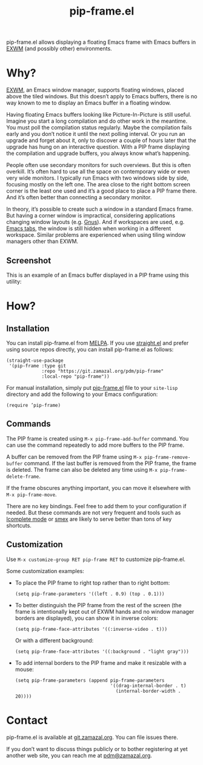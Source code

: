 #+TITLE: pip-frame.el

pip-frame.el allows displaying a floating Emacs frame with Emacs
buffers in [[https://github.com/ch11ng/exwm][EXWM]] (and possibly other) environments.

* Why?

[[https://github.com/ch11ng/exwm][EXWM]], an Emacs window manager, supports floating windows, placed above
the tiled windows.  But this doesn’t apply to Emacs buffers, there is
no way known to me to display an Emacs buffer in a floating window.

Having floating Emacs buffers looking like Picture-In-Picture is still
useful.  Imagine you start a long compilation and do other work in the
meantime.  You must poll the compilation status regularly.  Maybe the
compilation fails early and you don’t notice it until the next polling
interval.  Or you run an upgrade and forget about it, only to discover
a couple of hours later that the upgrade has hung on an interactive
question.  With a PIP frame displaying the compilation and upgrade
buffers, you always know what’s happening.

People often use secondary monitors for such overviews.  But this is
often overkill.  It’s often hard to use all the space on contemporary
wide or even very wide monitors.  I typically run Emacs with two
windows side by side, focusing mostly on the left one.  The area close
to the right bottom screen corner is the least one used and it’s a
good place to place a PIP frame there.  And it’s often better than
connecting a secondary monitor.

In theory, it’s possible to create such a window in a standard Emacs
frame.  But having a corner window is impractical, considering
applications changing window layouts (e.g. [[http://www.gnus.org][Gnus]]).  And if workspaces
are used, e.g. [[https://www.gnu.org/software/emacs/manual/html_node/emacs/Tab-Bars.html][Emacs tabs]], the window is still hidden when working in
a different workspace.  Similar problems are experienced when using
tiling window managers other than EXWM.

** Screenshot

This is an example of an Emacs buffer displayed in a PIP frame using
this utility:

#+ATTR_HTML: :alt An Emacs frame with a PIP frame
[[./screenshot.jpg]]

* How?

** Installation

You can install pip-frame.el from [[https://melpa.org/#/pip-frame][MELPA]].  If you use [[https://github.com/radian-software/straight.el][straight.el]] and
prefer using source repos directly, you can install pip-frame.el as
follows:

   #+begin_src elisp
(straight-use-package
 '(pip-frame :type git
             :repo "https://git.zamazal.org/pdm/pip-frame"
             :local-repo "pip-frame"))
   #+end_src

For manual installation, simply put [[./pip-frame.el][pip-frame.el]] file to your
=site-lisp= directory and add the following to your Emacs configuration:

   #+begin_src elisp
(require ’pip-frame)
   #+end_src

** Commands

The PIP frame is created using =M-x pip-frame-add-buffer= command.  You
can use the command repeatedly to add more buffers to the PIP frame.

A buffer can be removed from the PIP frame using
=M-x pip-frame-remove-buffer= command.  If the last buffer is removed
from the PIP frame, the frame is deleted.  The frame can also be
deleted any time using =M-x pip-frame-delete-frame=.

If the frame obscures anything important, you can move it elsewhere
with =M-x pip-frame-move=.

There are no key bindings.  Feel free to add them to your
configuration if needed.  But these commands are not very frequent and
tools such as [[https://www.gnu.org/software/emacs/manual/html_node/emacs/Icomplete.html][Icomplete mode]] or [[https://github.com/nonsequitur/smex][smex]] are likely to serve better than
tons of key shortcuts.

** Customization

Use =M-x customize-group RET pip-frame RET= to customize pip-frame.el.

Some customization examples:

- To place the PIP frame to right top rather than to right bottom:

  #+begin_src elisp
    (setq pip-frame-parameters '((left . 0.9) (top . 0.1)))
  #+end_src

- To better distinguish the PIP frame from the rest of the screen (the
  frame is intentionally kept out of EXWM hands and no window manager
  borders are displayed), you can show it in inverse colors:

  #+begin_src elisp
    (setq pip-frame-face-attributes '((:inverse-video . t)))
  #+end_src

  Or with a different background:

  #+begin_src elisp
    (setq pip-frame-face-attributes '((:background . "light gray")))
  #+end_src

- To add internal borders to the PIP frame and make it resizable with
  a mouse:

  #+begin_src elisp
    (setq pip-frame-parameters (append pip-frame-parameters
                                       '((drag-internal-border . t)
                                         (internal-border-width . 20))))
  #+end_src

* Contact

pip-frame.el is available at [[https://git.zamazal.org/pdm/pip-frame][git.zamazal.org]].  You can file issues
there.

If you don’t want to discuss things publicly or to bother registering
at yet another web site, you can reach me at [[mailto:pdm@zamazal.org][pdm@zamazal.org]].

